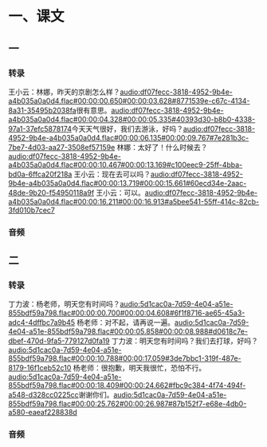 * 一、课文
** 一
*** 转录
:PROPERTIES:
:EXPORT-ID: ae0d9ec5-a955-446d-9626-8515369ef35b
:END:
王小云：林娜，昨天的京剧怎么样？[[audio:df07fecc-3818-4952-9b4e-a4b035a0a0d4.flac#00:00:00.650#00:00:03.628#8771539e-c67c-4134-8a31-35495b2038fa]]很有意思。[[audio:df07fecc-3818-4952-9b4e-a4b035a0a0d4.flac#00:00:04.328#00:00:05.335#40393d30-b8b0-4338-97a1-37efc5878174]]今天天气很好，我们去游泳，好吗？[[audio:df07fecc-3818-4952-9b4e-a4b035a0a0d4.flac#00:00:06.135#00:00:09.767#7e281b3c-7be7-4d03-aa27-3508ef57159e]]
林娜：太好了！什么时候去？[[audio:df07fecc-3818-4952-9b4e-a4b035a0a0d4.flac#00:00:10.467#00:00:13.169#c100eec9-25ff-4bba-bd0a-6ffca20f218a]]
王小云：现在去可以吗？[[audio:df07fecc-3818-4952-9b4e-a4b035a0a0d4.flac#00:00:13.719#00:00:15.661#60ecd34e-2aac-48de-9b20-f54950118a9f]]
王小云：可以。[[audio:df07fecc-3818-4952-9b4e-a4b035a0a0d4.flac#00:00:16.211#00:00:16.913#a5bee541-55ff-414c-82cb-3fd010b7cec7]]
*** 音频
** 二
*** 转录
:PROPERTIES:
:EXPORT-ID: ae0d9ec5-a955-446d-9626-8515369ef35b
:END:
丁力波：杨老师，明天您有时间吗？[[audio:5d1cac0a-7d59-4e04-a51e-855bdf59a798.flac#00:00:00.700#00:00:04.608#6f1f8716-ae65-45a3-adc4-4dffbc7a9b45]]
杨老师：对不起，请再说一遍。[[audio:5d1cac0a-7d59-4e04-a51e-855bdf59a798.flac#00:00:05.858#00:00:08.988#d0618c7e-dbef-470d-9fa5-779127d0fa19]]
丁力波：明天您有时间吗？我们去打球，好吗？[[audio:5d1cac0a-7d59-4e04-a51e-855bdf59a798.flac#00:00:10.788#00:00:17.059#3de7bbc1-319f-487e-8179-16f1ceb52c10]]
杨老师：很抱歉，明天我很忙，恐怕不行。[[audio:5d1cac0a-7d59-4e04-a51e-855bdf59a798.flac#00:00:18.409#00:00:24.662#fbc9c384-4f74-494f-a548-d328cc0225cc]]谢谢你们。[[audio:5d1cac0a-7d59-4e04-a51e-855bdf59a798.flac#00:00:25.762#00:00:26.987#87b152f7-e68e-4db0-a580-eaeaf228838d]]
*** 音频
